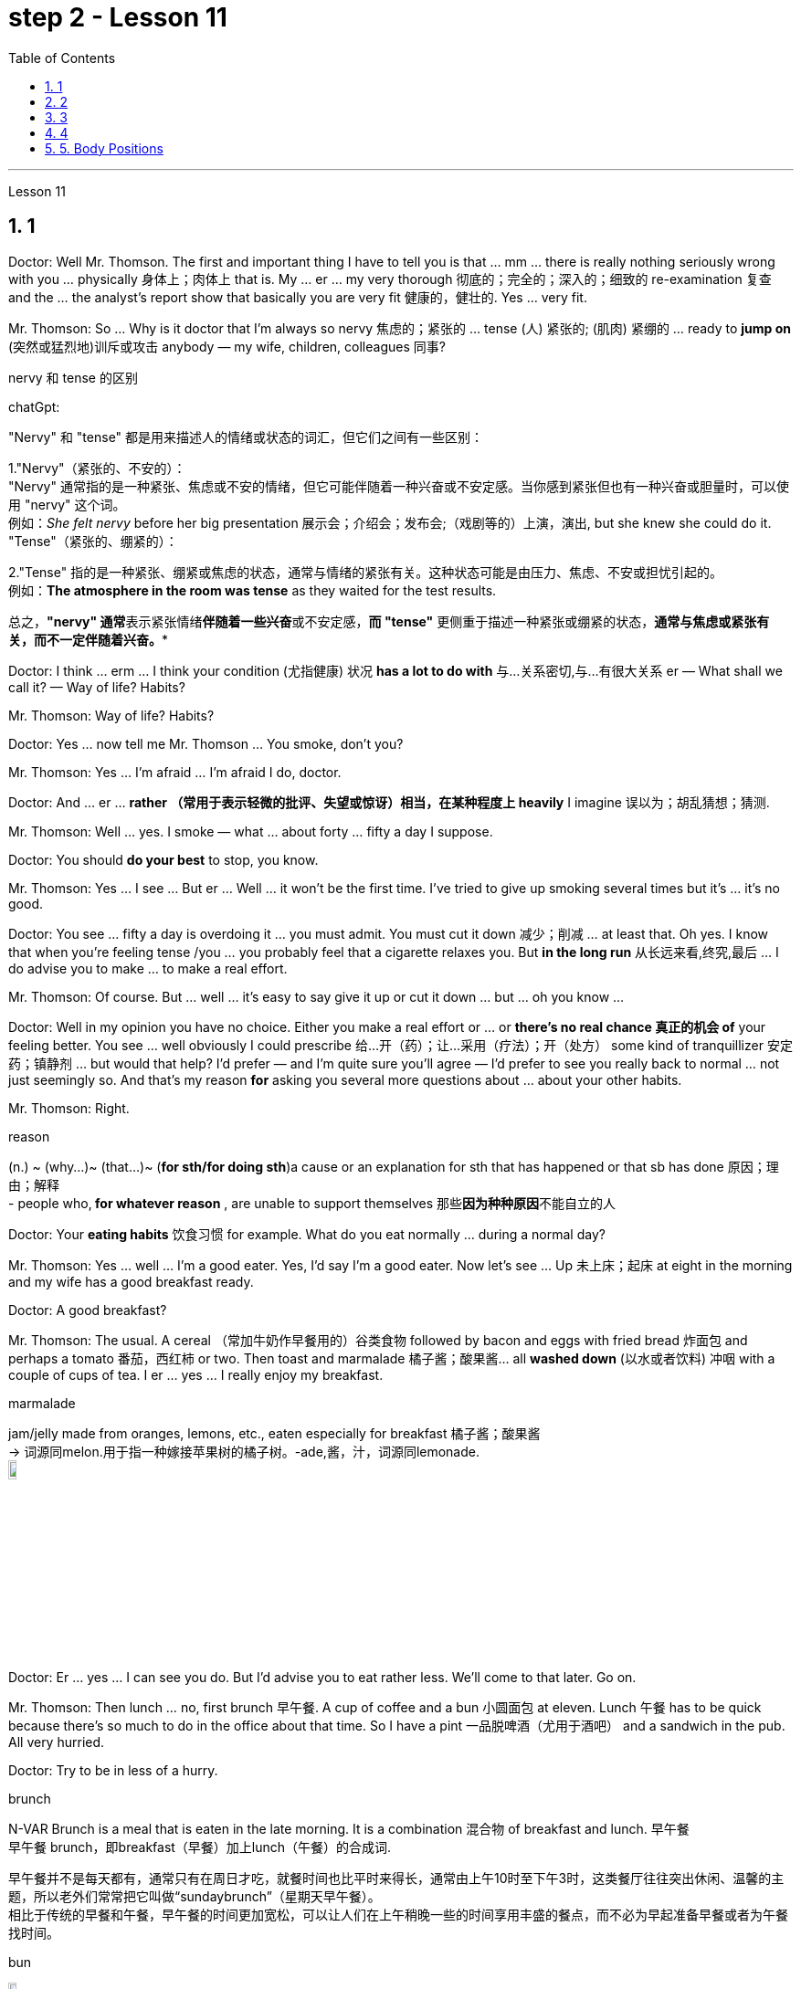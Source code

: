 
= step 2 - Lesson 11
:toc: left
:toclevels: 3
:sectnums:
:stylesheet: ../../+ 000 eng选/美国高中历史教材 American History ： From Pre-Columbian to the New Millennium/myAdocCss.css

'''




Lesson 11



== 1

Doctor: Well Mr. Thomson. The first and important thing I have to tell you is that ... mm ... there is really nothing seriously wrong with you ... physically 身体上；肉体上 that is. My ... er ... my very thorough 彻底的；完全的；深入的；细致的 re-examination 复查 and the ... the analyst's report show that basically you are very fit 健康的，健壮的. Yes ... very fit.


Mr. Thomson: So ... Why is it doctor that I'm always so nervy 焦虑的；紧张的 ... tense (人) 紧张的; (肌肉) 紧绷的  ... ready to *jump on* (突然或猛烈地)训斥或攻击 anybody — my wife, children, colleagues 同事?




[.my1]
====
.nervy  和 tense 的区别
chatGpt:


"Nervy" 和 "tense" 都是用来描述人的情绪或状态的词汇，但它们之间有一些区别：

1."Nervy"（紧张的、不安的）： +
"Nervy" 通常指的是一种紧张、焦虑或不安的情绪，但它可能伴随着一种兴奋或不安定感。当你感到紧张但也有一种兴奋或胆量时，可以使用 "nervy" 这个词。 +
例如：_She felt nervy_ before her big presentation 展示会；介绍会；发布会;（戏剧等的）上演，演出, but she knew she could do it.
"Tense"（紧张的、绷紧的）：

2."Tense" 指的是一种紧张、绷紧或焦虑的状态，通常与情绪的紧张有关。这种状态可能是由压力、焦虑、不安或担忧引起的。 +
例如：*The atmosphere in the room was tense* as they waited for the test results.

总之，**"nervy" 通常**表示紧张情绪**伴随着一些兴奋**或不安定感，*而 "tense"* 更侧重于描述一种紧张或绷紧的状态，*通常与焦虑或紧张有关，而不一定伴随着兴奋。**
====

Doctor: I think ... erm ... I think your condition (尤指健康) 状况 *has a lot to do with* 与…关系密切,与…有很大关系 er — What shall we call it?  — Way of life? Habits?


Mr. Thomson: Way of life? Habits?


Doctor: Yes ... now tell me Mr. Thomson ... You smoke, don't you?


Mr. Thomson: Yes ... I'm afraid ... I'm afraid I do, doctor.


Doctor: And ... er ... *rather （常用于表示轻微的批评、失望或惊讶）相当，在某种程度上 heavily* I imagine 误以为；胡乱猜想；猜测.


Mr. Thomson: Well ... yes. I smoke — what ... about forty ... fifty a day I suppose.


Doctor: You should *do your best* to stop, you know.


Mr. Thomson: Yes ... I see ... But er ... Well ... it won't be the first time. I've tried to give up smoking several times but it's ... it's no good.


Doctor: You see ... fifty a day is overdoing it ... you must admit. You must cut it down 减少；削减 ... at least that. Oh yes. I know that when you're feeling tense /you ... you probably feel that a cigarette relaxes you. But *in the long run* 从长远来看,终究,最后 ... I do advise you to make ... to make a real effort.


Mr. Thomson: Of course. But ... well ... it's easy to say give it up or cut it down ... but ... oh you know ...


Doctor: Well in my opinion you have no choice. Either you make a real effort or ... or *there's no real chance 真正的机会 of* your feeling better. You see ... well obviously I could prescribe 给…开（药）；让…采用（疗法）；开（处方） some kind of tranquillizer  安定药；镇静剂 ... but would that help? I'd prefer — and I'm quite sure you'll agree — I'd prefer to see you really back to normal ... not just seemingly so. And that's my reason *for* asking you several more questions about ... about your other habits.


Mr. Thomson: Right.



[.my1]
====
.reason
(n.) ~ (why...)~ (that...)~ (*for sth/for doing sth*)a cause or an explanation for sth that has happened or that sb has done 原因；理由；解释 +
- people who,** for whatever reason** , are unable to support themselves 那些**因为种种原因**不能自立的人
====

Doctor: Your *eating habits* 饮食习惯 for example. What do you eat normally ... during a normal day?

Mr. Thomson: Yes ... well ... I'm a good eater. Yes, I'd say I'm a good eater. Now let's see ... Up 未上床；起床 at eight in the morning and my wife has a good breakfast ready.


Doctor: A good breakfast?


Mr. Thomson: The usual. A cereal （常加牛奶作早餐用的）谷类食物 followed by bacon and eggs with fried bread 炸面包 and perhaps a tomato 番茄，西红柿 or two. Then toast and marmalade 橘子酱；酸果酱... all *washed down* (以水或者饮料) 冲咽 with a couple of cups of tea. I er ... yes ... I really enjoy my breakfast.



[.my1]
====
.marmalade
jam/jelly made from oranges, lemons, etc., eaten especially for breakfast 橘子酱；酸果酱 +
-> 词源同melon.用于指一种嫁接苹果树的橘子树。-ade,酱，汁，词源同lemonade. +
image:../img/marmalade (2).jpg[,10%]

====

Doctor: Er ... yes ... I can see you do. But I'd advise you to eat rather less. We'll come to that later. Go on.


Mr. Thomson: Then lunch ... no, first brunch 早午餐. A cup of coffee and a bun  小圆面包 at eleven. Lunch 午餐 has to be quick because there's so much to do in the office about that time. So I have a pint  一品脱啤酒（尤用于酒吧） and a sandwich in the pub. All very hurried.


Doctor: Try to be in less of a hurry.



[.my1]
====
.brunch
N-VAR Brunch is a meal that is eaten in the late morning. It is a combination 混合物 of breakfast and lunch. 早午餐 +
早午餐 brunch，即breakfast（早餐）加上lunch（午餐）的合成词. 


早午餐并不是每天都有，通常只有在周日才吃，就餐时间也比平时来得长，通常由上午10时至下午3时，这类餐厅往往突出休闲、温馨的主题，所以老外们常常把它叫做“sundaybrunch”（星期天早午餐）。 +
相比于传统的早餐和午餐，早午餐的时间更加宽松，可以让人们在上午稍晚一些的时间享用丰盛的餐点，而不必为早起准备早餐或者为午餐找时间。

.bun
image:../img/bun.jpg[,10%]
====

Mr. Thomson: But I *make up for* 弥补；补偿；抵消 it in the evening. I get home at about seven. Dinner's （中午或晚上吃的）正餐，主餐 round about eight. Er ... yes ... My wife's an excellent cook 厨师 ... excellent. It's usually some *meat dish* (一道菜；菜肴)肉菜,荤菜... and we like spaghetti 意大利细面条 as a first course 一道菜. Spaghetti, a meat dish, cheese, a sweet. But er ... but then ... at the end of the day shall we say ... then ... well then I begin to feel *on edge* 紧张不安；激动；烦躁 again. Most evenings after dinner we read or watch TV ... but I ... I get this terrible feeling of tension.




[.my1]
====
.make ˈup for sth
弥补；补偿 +
- Nothing can *make up for* the loss of a child. 失去一个孩子是任何东西都无法弥补的

.make ˈup (to sb) for sth  
（对某人）表示歉意，给以补偿  +
- *I'll make it up to you* , I promise. 我保证我一定会补偿你的。 +
- *How can I make up for* the way I've treated you? 我这样对你，该怎么向你表示歉意呢？

.spaghetti
image:../img/spaghetti.jpg[,10%]

.cheese
image:../img/cheese.jpg[,10%]

.be on ˈedge
to be nervous, excited or bad-tempered 紧张不安；激动；烦躁
====


Doctor: Well ... I'm sorry to have to say this because you obviously enjoy your food ... but ... er ... I really do recommend  劝告；建议 that you ... that you eat less and — secondly — that you eat more healthily. Instead of having that enormous breakfast for example ... er ... well ... try to be content with a fruit juice and some cereal.


Mr. Thomson: I see ... but er ...


Doctor: Elevenses ... right ... well that's all right. But lunch should be more leisurely 不慌不忙的；慢悠悠的. Remember your health is *at stake* 成败难料；得失都可能；有风险 not your job. As for dinner ... er ... I'd advise you to eat a soup perhaps ... with a salad ... a salad followed by some fruit.



[.my1]
====
.stake
*~ in sth.* an important part or share in a business, plan, etc. that is important to you and that you want to be successful （在公司、计划等中的）重大利益，重大利害关系 +
- *She has a personal stake* in the success of the play. 这出戏成功与否对她个人有重大利害关系。
====

Mr. Thomson: But my wife's cooking ...


Doctor: ... is superb  极佳的；卓越的；质量极高的. Granted （表示肯定属实，然后再作另一番表述）不错，的确. And she probably enjoys preparing delicious meals for you. If you like ... well ... er ... I'll have a word with 与某人简短交谈 your wife ...


Mr. Thomson: No ... that won't be necessary ... erm ... thanks *just the same* 无论如何；依然;然而, doctor. But no ...


Doctor: And on that subject Mr. Thomson ... erm ... er ... Just one other thing ... er ... I'm sure this won't embarrass you. You say you feel tense in the evenings after dinner. Might I ask about your relationship — your sexual relationship that is — with your wife?


Mr. Thomson: Well ... erm ... er ... you see ... er ...

[.my2]
==== 
医生：嗯，汤姆森先生。我要告诉你的第一件重要的事情是……嗯……你真的没有什么严重的问题……身体上就是这样。我的……呃……我非常彻底的重新检查和……分析师的报告表明，基本上你非常适合。是的……​非常合适。 +
汤姆森先生：那么……医生，为什么我总是那么紧张……紧张……准备好扑向任何人——我的妻子、孩子、同事？ +
医生：我觉得……呃……我觉得你的情况和呃——我们该怎么称呼它有很大关系？ - 生活方式？习惯？ +
汤姆森先生：生活方式？习惯？ +
医生：是的……现在告诉我汤姆森先生……你抽烟，不是吗？ +
先生。汤姆森：是的...我担心...我担心，医生。 +
医生：而且……呃……我想相当严重。 +
汤姆森先生：嗯……是的。我抽烟——我想每天大约四十支……五十支。 +
医生：你应该尽力停止，你知道的。 +
汤姆森先生：是的……我明白了……但是呃……嗯……这不是第一次。我曾多次尝试戒烟，但……​这没有什么好处。 +
医生：你看……每天五十已经太过分了……你必须承认。你必须把它砍掉……至少如此。哦是的。我知道，当您感到紧张时，您可能会觉得抽烟可以让您放松。但从长远来看……我确实建议你……做出真正的努力。 +
汤姆森先生：当然。但是……嗯……很容易说放弃或减少……但是……哦你知道……​ +
医生：嗯，我认为你别无选择。要么你做出真正的努力，要么……​或者你根本没有机会感觉好起来。你看……显然我可以开某种镇静剂……但这有帮助吗？我更愿意——而且我很确定你会同意——我更愿意看到你真正恢复正常……而不只是看起来如此。这就是我问你几个关于……关于你的其他习惯的问题的原因。 +
汤姆森先生：是的。 +
医生：比如你的饮食习惯。平常的一天你通常吃什么？ +
汤姆森先生：是的……嗯……我吃得很好。是的，我想说我是一个很好吃的人。现在让我们看看……早上八点起床，我妻子已经准备好了丰盛的早餐。 +
医生：早餐好吃吗？ +
汤姆森先生：平常的。麦片，然后是培根、鸡蛋和炸面包，也许还有一两个西红柿。然后是烤面包和果酱......全部用几杯茶冲下去。我呃……是的……我真的很喜欢我的早餐。 +
医生：呃……是的……我可以看到你这样做。但我建议你少吃一点。我们稍后会讨论这个问题。继续。 +
汤姆森先生：然后是午餐……​不，是第一顿早午餐。十一点喝一杯咖啡，吃一个面包。午餐必须快点，因为这段时间办公室里有很多事情要做。所以我在酒吧喝了一品脱啤酒和一个三明治。一切都非常匆忙。 +
医生：尽量别着急。 +
汤姆森先生：但是我会在晚上补上。我七点左右到家。晚餐大约八点左右。呃……是的……我妻子是一位出色的厨师……非常棒。通常是一些荤菜……​我们喜欢意大利面作为第一道菜。意大利面、荤菜、奶酪、甜点。但是呃……但是……最终我们应该说……然后……然后我又开始感到紧张了。大多数晚上晚饭后我们都会读书或看电视……但我……我有一种可怕的紧张感。 +
医生：嗯……我很抱歉不得不这么说，因为你显然很喜欢你的食物……但是……呃……我真的建议你……少吃一点，其次——吃得更健康。例如，不要吃丰盛的早餐……呃……好吧……尝试满足于果汁和一些麦片。 +
汤姆森先生：我明白了……​但是呃……​ +
医生：十一……对……好吧，没关系。但午餐应该更悠闲一些。请记住，您的健康受到威胁，而不是您的工作。至于晚餐……呃……我建议你也许吃汤……搭配沙拉……沙拉，然后是一些水果。 +
汤姆森先生：但是我妻子做饭……​ +
医生：……太棒了。的确。她可能喜欢为你准备可口的饭菜。如果你喜欢……​好吧……​呃……​我会和你的妻子谈谈……​ +
汤姆森先生：不……没有必要……呃……还是谢谢你，医生。但没有……​ +
医生：关于这个话题，汤姆森先生……呃……呃……只是另一件事……呃……我相信这不会让你感到尴尬。你说你晚上吃完晚饭后感到紧张。我可以问一下你和你妻子的关系——也就是你的性关系吗？ +
汤姆森先生：嗯……呃……呃……你看……呃……​ +
====


---

== 2

(Do It Yourself magazine organizes a competition every summer to find the 'Handyman 善于做室内外杂活的人；杂活工 of the Year'. The winner this year is Mr. Roy Miller, a Sheffield 英国城市名 postman. A journalist and a photographer have come to his house. The journalist is interviewing Mr. Miller for an article in the magazine.)



Journalist: Well, I'm very impressed by all the work you've done on your house, Mr. Miller. How long have you been working on it?


Mr. Miller: I first became interested in do-it-yourself several years ago. You see, my son Paul is disabled 丧失能力的；有残疾的；无能力的. He's in a wheel-chair and I just had to make alterations 改变；更改；改动 to the house. I couldn't afford to pay workmen to do it. I had to learn to do it myself.


Journalist: Have you had any experience of this kind of work? Did you have any practical skills?


Mr. Miller: No. I got a few books from the library but they didn't help very much. Then I decided to go to evening classes so that I could learn basic carpentry  木工；木工工艺；木匠活 and electrics （房屋、汽车或机器的）电力系统，电路.



[.my1]
====
.electrics
image:../img/electrics.jpg[,10%]
====

Journalist: What sort of changes did you make to the house?


Mr. Miller: First of all, practical 切实可行的;有用的；适用的 things to help Paul. You never really realize the problems handicapped  有生理缺陷的；残疾的；弱智的 people have /until it affects your own family. Most government buildings, for example, have steps up to the door. They don't plan buildings so that disabled people can get in and out. We *used to* 指过去惯常做某事，而现在则不了 live in a flat, and of course, it was totally unsuitable. Just imagine the problems a disabled person would have in your house. We needed a large house with wide corridors so that Paul could get from one room to another. We didn't have much money and we had to buy this one. It's over ninety years old and it was in a very bad state of repair.




[.my1]
====
.不要混淆 used to do sth 与 be used to sth :

[.my3]
[options="autowidth" cols="1a,1a"]
|===
|Header 1 |Header 2

|used to do sth  过去惯常做某事，而现在则不了
|You use *used to do sth* to talk about something that happened regularly or was the case in the past, but is not now. used to do sth 指**过去惯常做某事，而现在则不了**：



• *I used to smoke*, but I gave up a couple of years ago. 我以前抽烟，但几年前就戒掉了。

|be used to sth /或 get used to sth : 习惯于、适应于
|You use *be used to sth/to doing sth* to talk about something that you are familiar with so that it no longer seems new or strange to you. be used to sth/to doing sth 指**习惯于、适应于**：



• *We're used to the noise* from the traffic now. 现在我们**已经适应**车辆往来的噪音了。


• *I'm used to* getting up early. 我习惯早起。

You can also use *get used to sth* . 亦可用 get used to sth：



• Don't worry — *you'll soon get used to* his sense of humour. 别担心，你不久就会**适应**他的幽默感。


• I didn't think *I could ever get used to* living in a big city after living in the country. 我觉得我在农村住了之后就无法**适应**大城市的生活了。
|===

====

Journalist: Where did you begin?


Mr. Miller: The electrics. I completely rewired 给（建筑物或设备）换新电线 the house so that Paul could reach all the switches. I had to lower the light switches 电灯开关 and raise the power-points 电源插座. I went on to do the whole house so that Paul could reach things and go where he wanted.


Journalist: What else did you do?


Mr. Miller: By the time I'd altered everything for Paul, do-it-yourself had become a hobby  业余爱好. I really enjoyed doing things with my hands. Look, I even installed smoke-alarms.


Journalist: What was the purpose of that?


Mr. Miller: I was very worried about fire. You see, Paul can't move very quickly. I fitted 安置，安装（在某处） them so that we would have plenty of warning if there were a fire. I put in a complete 全部的；完整的；整个的 burglar-alarm 破门盗贼；入室窃贼 system. It took weeks. The front door opens automatically, and I'm going to *put* a device 装置；仪器；器具；设备 *on* Paul's wheelchair so that he'll be able to open and close it when he wants.



Journalist: What are you working on now?


Mr. Miller: I've just finished the kitchen. I've designed it so that he can reach everything. Now I'm building an extension  增加的房间;扩建部分；增建部分 so that Paul will have a large room on the ground floor where he can work.


Journalist: There's a ￡10,000 prize. How are you going to spend it?


Mr. Miller: I am going to start my own business so that I can convert ordinary houses for disabled people. I think I've become an expert on the subject.



[.my2]
==== 
（《Do It Yourself》杂志每年夏天都会举办一场评选“年度杂工”的比赛。今年的获胜者是谢菲尔德邮递员罗伊·米勒先生。一位记者和一位摄影师来到他家。记者正在采访罗伊·米勒先生。 .米勒在杂志上发表的一篇文章。） +
记者：嗯，米勒先生，您在房子上所做的所有工作给我留下了深刻的印象。您从事这方面工作多久了？ +
米勒先生：几年前我第一次对自己动手感兴趣。你看，我的儿子保罗是残疾人。他坐在轮椅上，我只需要对房子进行改造。我付不起工人的钱来做这件事。我必须学会自己做。 +
记者：您有过这样的工作经历吗？你有什么实用技能吗？ +
米勒先生：没有。我从图书馆借了几本书，但没什么帮助。然后我决定去上夜校，这样我就可以学习基本的木工和电工。 +
记者：你对房子做了哪些改造？ +
米勒先生：首先，要帮助保罗做一些实际的事情。你永远不会真正意识到残疾人所面临的问题，直到它影响到你自己的家人。例如，大多数政府大楼都有通往门口的台阶。他们没有规划建筑物以便残疾人可以进出。我们以前住在公寓里，当然完全不合适。想象一下残疾人在您家中会遇到的问题。我们需要一座有宽阔走廊的大房子，以便保罗可以从一个房间到另一个房间。我们没有多少钱，只好买这个。它已有九十多年的历史，而且维修状况非常糟糕。 +
记者：从哪里开始呢？ +
米勒先生：电气。我彻底重新布置了房子的线路，以便保罗能够接触到所有的开关。我不得不降低电灯开关并提高电源点。我继续清理整个房子，这样保罗就可以够到东西并去他想去的地方。 +
记者：你还做了什么？ +
米勒先生：当我为保罗改变一切时，自己动手已经成为一种爱好。我真的很喜欢用手做事。看，我什至安装了烟雾警报器。 +
记者：这样做的目的是什么？ +
米勒先生：我非常担心火灾。你看，保罗动作不快。我安装了它们，这样如果发生火灾我们就能收到足够的警告。我安装了完整的防盗报警系统。这花了几个星期的时间。前门会自动打开，我将在保罗的轮椅上安装一个装置，以便他可以在需要时打开和关闭它。 +
记者：你现在在做什么工作？ +
米勒先生：我刚刚整理完厨房。我的设计是为了让他能够触及一切。现在我正在扩建，以便保罗在一楼有一个大房间可以在那里工作。 +
记者：有1万英镑的奖金。你准备怎么花呢？ +
米勒先生：我要自己创业，为残疾人改造普通房屋。我想我已经成为这方面的专家了。

====



---

== 3

The first job *I ever had* was as a waitress. I did it the summer before I started at university, when I was eighteen. I was working in a very nice hotel in a small town in Scotland where there are a lot of tourists in the summer so they were *taking on* 聘用 extra staff. I arrived there in the evening and met some of the other girls who were working at the hotel — we all lived in a little house opposite the hotel. Anyway, they were all really friendly and we had dinner together and then sat around chatting and drinking coffee — I didn't get to bed until after one o'clock in the morning. I had to *be at work* 在工作中;在上班 in the *dining 吃饭 room* 餐厅 at seven thirty in the morning to start serving breakfast. Well, I didn't wake up 'til seven fifteen! So I *threw* my clothes *on* 匆匆穿上（衣服） and rushed over to the hotel. I must have looked a real mess 不整洁（或邋遢、不修边幅）的人 because the *head waiter*  服务员领班 just looked at me and told me to go to the bathroom to *tidy* myself *up*  使整洁；使整齐 ；使有条理；整理 — I was so embarrassed!



[.my1]
====
.throw sth←→ˈon
to put on a piece of clothing quickly and carelessly 匆匆穿上（衣服） +
• She just *threw on the first skirt* she found. 她找到一件裙子就匆忙穿上。


.head waiter
"Head waiter" 是一种高级侍者或领班侍者，通常在餐厅中担任管理或领导角色。 

Head waiter 的责任可能包括： +
- 分配服务员的任务和表格。 +
- 监督服务员的工作，确保服务质量和效率。 +
- 处理客户的特殊要求和投诉。 +
- 协助管理餐厅的运营，如座位安排和订单流程。

总之，"head waiter" 是一个高级职位，通常负责管理和领导服务团队，而 "waiter" 是服务团队的一员，主要负责为客人提供食物和饮料服务。在餐厅中，通常会有多名 "waiters" 和一个 "head waiter" 来管理服务过程。

.tidy
(v.) *~ (sth) (up)*( especially BrE ) to make sth look neat by putting things in the place where they belong 使整洁；使整齐 ；使有条理；整理 +
- *to tidy (up) a room* 整理房间
====

*The first thing I learned was that* there were these two heavy *swing doors* 双开式弹簧门 into the kitchen 厨房 from the restaurant — one *for* going into the kitchen and one *for* going out, so that `主` the waiters coming in `谓` didn't bump （无意地）碰，撞 into the ones going out. Anyway, that morning I was *so* frightened of the head waiter *that* I didn't listen properly to what he was saying, so when one of the waiters asked me to *give him a hand* and *take* two plates of eggs and bacon and an orange juice *out* to the restaurant, I went straight towards the wrong door and collided  碰撞；相撞 with another waiter coming in! You can't imagine the mess 肮脏；杂乱；不整洁 — eggs, bacon and orange juice all over the floor, the door, the waiter and me. The other waiter thought it was quite funny, but the head waiter was furious 狂怒的；暴怒的 and made me clear everything up *straight away* 马上；即刻 in case someone slipped 滑倒；滑跤 and fell.



[.my1]
====
.swing door
image:../img/swing door.jpg[,10%]

.bump 和collide 区别
chatGpt:
"Bump" 和 "collide" 都是动词，用来描述物体相互接触或碰撞，但它们之间有一些区别：

1.Bump（碰撞、轻微撞击）： +
"Bump" 通常指的是物体**轻微碰撞或撞击，而没有造成严重的破坏、损坏或伤害。** +
这个词**通常用于描述不太严重的接触，可以是无意识的或轻微的碰撞。** +
例如：He accidentally bumped into the table and spilled his drink.

2.Collide（碰撞、相撞）： +
"Collide" 指的是物体或物体之间的**强烈、有力的碰撞，通常伴随着更大的力量和可能导致损坏或严重伤害。** +
这个词**通常用于描述更严重的碰撞，如车辆相撞、物体相撞或天体相撞等情况。** +
例如：The two cars collided at the intersection, causing a major accident.

总之，"bump" 指的是轻微的碰撞或撞击，通常不会造成重大损坏或伤害，而 "collide" 指的是更强烈的、有力的碰撞，可能会导致损坏或严重伤害。区别在于碰撞的严重程度和影响。
====

After serving breakfast, at about ten o'clock, we had our own breakfast. I was starving by then, and just wanted to sit down and eat quietly 轻轻地，安静地. But some of the waiters started *making fun of* 嘲笑、取笑 my English accent — they were all Scottish. I think they were just trying to *cheer me up* （使）变得更高兴，振奋起来 and have a joke, but I was *so* upset and hungry *that* I just rushed off 匆匆离开 to the bathroom in tears! I thought everybody hated me! By the time I came back, they'd cleared up all the breakfast things, and I hadn't had a chance to eat anything!



[.my1]
====
.cheer ˈupˌ /cheer sb/sth←→ˈup
to become more cheerful; to make sb/sth more cheerful （使）变得更高兴，振奋起来
====

Well, *straight away* 立即 we started *getting* the dining room *ready for* lunch — cleaning the silver 银器（尤指餐具）, setting the tables, hoovering  用真空吸尘器清扫（地毯、地板等） the floor. The room had a beautiful view *over （部分或全部覆盖）在…上面 a river* with the mountains behind, but of course, as soon as I stopped work to have a look out of the window, the head waiter spotted me and told me off again.





I didn't *make* too bad *a job of* serving lunch — one of the waiters *looked after* me /and showed me how to do things. One of the customers 顾客；主顾；客户 ordered some expensive 昂贵的 white wine, and I gave him a bottle from the cupboard 橱柜；食物柜；衣柜, not from the fridge  冰箱, so it wasn't cold enough. But fortunately the other waiters hid the bottle I'd opened wrongly /and I gave him another bottle from the fridge /so the head waiter didn't find out. I would have been quite happy, but I had another problem /which was that I'd *got up* 起床 in such a hurry /I just *put on* the shoes /I'd been wearing the night before. Well, these shoes looked quite smart 整洁而漂亮的；光鲜的; 时髦人物的；高档的 /but they had really high heels, and after a few hours on my feet /I was in agony (n.)（精神或肉体的）极度痛苦 /and there was nothing I could do about it, there was certainly no time to go and change them. I can tell you /I never *wore* those shoes to work *again*!




[.my1]
====
.cupboard
image:../img/cupboard.jpg[,10%]
====

Anyway, after lunch /we had our own lunch — I managed 完成（困难的事）；勉力完成 to get something to eat /this time, and we were free in the afternoon. I went for a walk with one of the other girls /and we got a bit lost /so I didn't have time for any rest /before we went back to work at six. By the time *we finished serving dinner* at about ten thirty /I was completely exhausted. I'd never worked so hard in my life, I think. Of course, I *stayed up* 熬夜 chatting with the other girls that night too, and most of the other nights I was there. I *fell into bed* at night /and *out of it* at seven the next morning, but I loved the job *after a while* 一段时间后, believe it or not, and I even （用以加强比较）甚至更，愈加，还 went back to work there the next year! I never *got on very well with* 进展，过得去，与某人相处得好 the head waiter, though 虽然，尽管；可是，不过.

[.my2]
====
我的第一份工作是当服务员。我在上大学前的那个夏天做了这件事，当时我十八岁。我在苏格兰一个小镇的一家非常好的酒店工作，那里夏天有很多游客，所以他们雇用了额外的员工。我晚上到达那里，遇到了在酒店工作的其他一些女孩——我们都住在酒店对面的一栋小房子里。不管怎样，他们都非常友好，我们一起吃了晚饭，然后坐在一起聊天，喝咖啡——我直到凌晨一点才上床睡觉。我必须在早上七点三十分到餐厅工作才能开始供应早餐。好吧，我直到七点十五分才醒来！于是我披上衣服就赶往酒店。我看起来一定很乱，因为领班只是看着我，让我去洗手间收拾一下自己——我太尴尬了！


我了解到的第一件事是，从餐厅到厨房有两扇沉重的平开门——一扇进厨房，一扇出去，这样进来的服务员就不会撞到出去的服务员。不管怎样，那天早上我太害怕服务员领班了，以至于我没有好好听他在说什么，所以当其中一个服务员让我帮他拿两盘鸡蛋和培根和一杯橙汁时出了餐厅，直接走错门，和进来的另一个服务员撞到了！你无法想象那一团糟——鸡蛋、培根和橙汁遍布地板、门、服务员和我。另一个服务员觉得很有趣，但是领班很生气，让我立即清理所有东西，以防有人滑倒。


吃完早餐，十点左右，我们自己吃早餐。那时我已经饿了，只想坐下来安静地吃东西。但一些服务员开始取笑我的英国口音——他们都是苏格兰人。我想他们只是想让我高兴起来，开个玩笑，但我又心烦又饿，泪流满面地冲进卫生间！我以为每个人都讨厌我！等我回来的时候，他们已经把早餐的东西都收拾干净了，我还没来得及吃东西呢！


好吧，我们立即开始准备餐厅的午餐——清洁银器，摆好桌子，用吸尘器吸地板。房间里可以看到河边的美丽景色，后面是群山，但是当然，当我停下工作去看窗外时，领班发现了我并再次让我离开。


我在提供午餐方面做得还不错——其中一位服务员照顾我并教我如何做事。一位顾客点了一些昂贵的白葡萄酒，我从橱柜里给了他一瓶，而不是冰箱里的，所以不够冷。但幸运的是，其他服务员把我开错的瓶子藏了起来，我从冰箱里又给了他一瓶，这样领班就没有发现。我本来会很高兴，但我还有另一个问题，就是我起床太匆忙，只穿上了前一天晚上穿的鞋子。嗯，这些鞋子看起来很漂亮，但它们的鞋跟很高，在我的脚上几个小时后，我感到非常痛苦，我对此无能为力，当然也没有时间去换它们。我可以告诉你我再也没有穿那双鞋去上班了！


不管怎样，午饭后我们自己吃午饭了——这次我设法弄到了东西吃，而且下午我们有空。我和其他一个女孩一起去散步，我们有点迷路了，所以在我们六点回去工作之前我没有时间休息。当我们十点三十分左右吃完晚饭时，我已经筋疲力尽了。我想，我这辈子从来没有这么努力过。当然，那天晚上我也和其他女孩一起熬夜聊天，其他晚上的大部分时间我都在那里。我晚上就倒在床上，第二天早上七点就起床了，但不管你信不信，过了一段时间我就爱上了这份工作，甚至第二年我又回到那里工作了！不过，我和领班的关系一直不太融洽。

====


---

== 4

1. The Landsats 地球资源卫星 are two butterfly-shaped spacecraft that were sent into orbit around the earth in 1972 and 1975.


2. They circle (v.) the earth /14 times every 24 hours /at a height of 570 miles, or 918 kilometres, above the earth.


3. From the photographs 后定 *sent from* the satellites, scientists are learning things about the earth they have never known before.


4. In false colours, water is black, cities are blue-green, rock is brown, *healthy plants*  植物 are red and *diseased  有病的；患病的；病态的 plants* are green. The white areas show (v.)标示，表明（信息、时间、计量） barren 贫瘠的；不毛的 land.


5. Because photographs from the satellite are taken *looking directly down on the land* from such a height, they are *more* accurate *than* earlier photographs taken from airplanes.


6. `主` The second use 用途；功能；用法 of these Landsat photographs `系` is to help find oil and minerals.


7. Although these two Landsats have already produced a lot of very important information about the world, they are just the beginning.


8. Later /Landsats may be equipped to photograph (v.)拍照；照相 even smaller areas or they may be equipped with radar.

[.my2]
====
Landsat 是两艘蝴蝶形状的航天器，分别于 1972 年和 1975 年送入地球轨道。 +
它们每 24 小时绕地球 14 圈，高度为距地球 570 英里（918 公里）。 +
从卫星发送的照片中，科学家们正在了解他们以前从未了解过的关于地球的事情。 +
在假颜色中，水是黑色的，城市是蓝绿色的，岩石是棕色的，健康的植物是红色的，患病的植物是绿色的。白色区域表示贫瘠的土地。 +
由于卫星照片是从如此高的高度直接俯视陆地拍摄的，因此它们比早期从飞机上拍摄的照片更准确。 +
这些陆地卫星照片的第二个用途是帮助寻找石油和矿物。 +
尽管这两颗陆地卫星已经产生了许多关于世界的非常重要的信息，但这仅仅是开始。 +
以后的陆地卫星可能会配备拍摄更小的区域，或者可能配备雷达。

====


---

== 5. Body Positions



People often show their feelings by the body positions they adopt 采用（某方法）；采取（某态度）. These can contradict 相抵触；相矛盾；相反;反驳 what you are saying, especially when you are trying to disguise 假扮；装扮；伪装; 掩蔽；掩饰 the way you feel. For example, `主` a very common defensive position, assumed 假定的；假设的 when people feel threatened in some way, `系` is to put your arm or arms across your body. This is a way of *shielding 保护某人或某物（免遭危险、伤害或不快） yourself from* a threatening situation. `主` This shielding action `谓` can *be disguised 假扮；装扮；伪装 as* adjusting  调整；调节 one's cuff  袖口 or watchstrap 手表带. `主` Leaning back in your chair especially with your arms folded `系`  is not only defensive, it's also a way of showing your disapproval, of a need to distance yourself from the rest of the company.





`主` A position which betrays  出卖；泄露（机密） an aggressive attitude `系` is to avoid *looking directly at the person* you are speaking to. On the other hand, `主` approval and *desire to cooperate* `谓` are shown by copying the position of the person you are speaking to. This shows that /you agree or are willing to agree with someone. `主` The position of one's feet `谓` also often shows the direction  趋势；动向;目的；目标 of people's thoughts, for example, `主` feet or a foot 后定 pointing towards the door `谓` can indicate that a person wishes to leave the room. `主` The direction in which your foot points (v.)瞄准 `谓` can also show which of the people in the room you feel most *sympathetic 同情的；有同情心的；表示同情的;赞同的；支持的 towards*, even when you are not speaking directly to that person.

[.my2]
====
身体姿势


人们经常通过他们采取的身体姿势来表达他们的感受。这些可能与你所说的相矛盾，尤其是当你试图掩饰自己的感受时。例如，当人们感到某种方式受到威胁时，一种非常常见的防御姿势是将手臂放在身体上。这是保护自己免受威胁的一种方法。这种屏蔽动作可以伪装成调整袖口或表带。向后靠在椅子上，尤其是双臂交叉，不仅是防御性的，也是表达你的不满的一种方式，需要与公司其他人保持距离。


表现出攻击性态度的一个姿势是避免直视与你交谈的人。另一方面，通过模仿与你交谈的人的立场来表达认可和合作的愿望。这表明您同意或愿意同意某人的观点。脚的位置也常常表明人的思想方向，例如，脚或脚指向门可以表明一个人想要离开房间。你的脚指向的方向也可以表明你最同情房间里的哪一个人，即使你没有直接与那个人说话。
====

---

